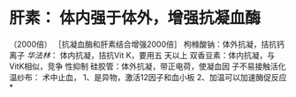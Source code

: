 * 肝素：   体内强于体外，增强抗凝血酶    
                                                   （2000倍）
       ［抗凝血酶和肝素结合增强2000倍］
枸橼酸钠：体外抗凝，拮抗钙离子
[[华法林]]：    体内抗凝，拮抗Vit K，要用五
                   天以上
双香豆素：体内抗凝，与VitK相似，竞争
                   性抑制
硅胶管：体外抗凝，带正电荷，使凝血因
               子不易接触活化
温纱布：    术中止血，
              1、是异物，激活12因子和血小板
              2、加温可以加速酶促反应
*